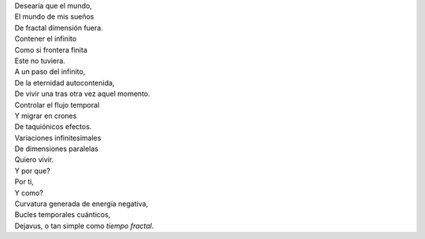 .. title: Tiempo Fractal
.. slug: tiempo-fractal
.. date: 2012-11-30 17:37:00
.. tags: Tiempo,Fractal,Poesía,Escritos,Literatura
.. description:
.. category: Migración/La Flecha Temporal
.. type: text
.. author: Edward Villegas Pulgarin

| Desearía que el mundo,
| El mundo de mis sueños
| De fractal dimensión fuera.

| Contener el infinito
| Como si frontera finita
| Este no tuviera.
| A un paso del infinito,
| De la eternidad autocontenida,
| De vivir una tras otra vez aquel momento.

| Controlar el flujo temporal
| Y migrar en crones
| De taquiónicos efectos.

| Variaciones infinitesimales
| De dimensiones paralelas
| Quiero vivir.

| Y por que?
| Por ti,
| Y como?
| Curvatura generada de energía negativa,
| Bucles temporales cuánticos,
| Dejavus, o tan simple como *tiempo fractal*.
